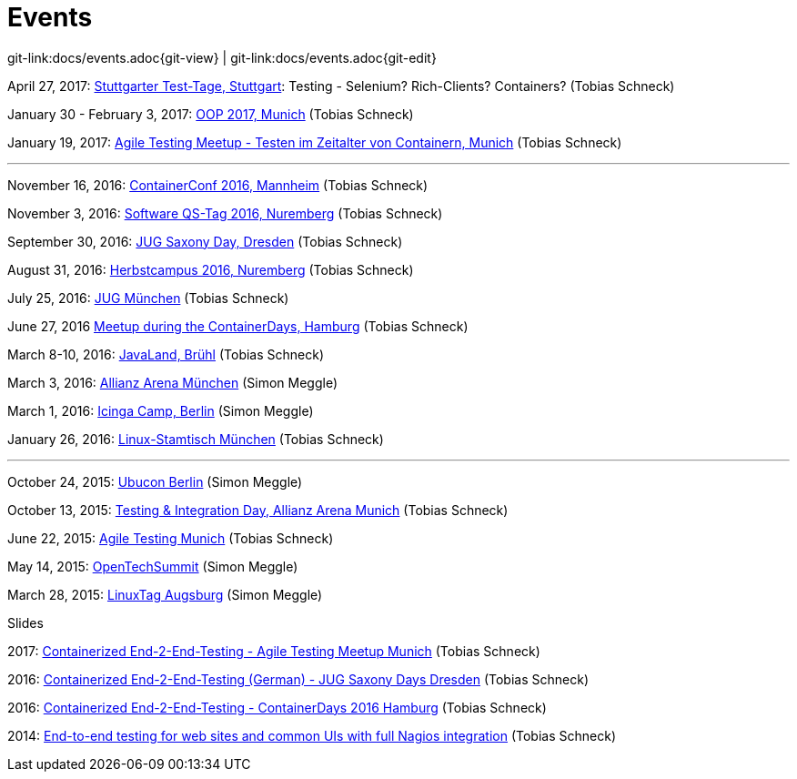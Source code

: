 
= Events

[#git-edit-section]
:page-path: docs/events.adoc
git-link:{page-path}{git-view} | git-link:{page-path}{git-edit}

April 27, 2017: http://www.jugs.de/tt2017/abstracts.html#link07[Stuttgarter Test-Tage, Stuttgart]: Testing - Selenium? Rich-Clients? Containers? (Tobias Schneck)

January 30 - February 3, 2017: http://www.oop-konferenz.de/[OOP 2017, Munich] (Tobias Schneck)

January 19, 2017: https://www.meetup.com/de-DE/Agile-Testing-Munich/events/235148329/[Agile Testing Meetup - Testen im Zeitalter von Containern, Munich] (Tobias Schneck)

'''

November 16, 2016: http://www.containerconf.de/[ContainerConf 2016, Mannheim] (Tobias Schneck)

November 3, 2016: https://www.qs-tag.de[Software QS-Tag 2016, Nuremberg] (Tobias Schneck)

September 30, 2016: http://www.jug-saxony-day.org/[JUG Saxony Day, Dresden] (Tobias Schneck)

August 31, 2016: http://www.herbstcampus.de/programm.php[Herbstcampus 2016, Nuremberg] (Tobias Schneck)

July 25, 2016: http://www.jugm.de/[JUG München] (Tobias Schneck)

June 27, 2016 http://www.meetup.com/de-DE/Docker-Hamburg/events/229808506[Meetup during the ContainerDays, Hamburg] (Tobias Schneck)

March 8-10, 2016: http://www.javaland.eu/de/home/[JavaLand, Brühl] (Tobias Schneck)

March 3, 2016: https://www.consol.de/von-monitoring-bis-managed-service/[Allianz Arena München] (Simon Meggle)

March 1, 2016: https://www.icinga.org/community/events/icinga-camp-berlin/[Icinga Camp, Berlin] (Simon Meggle)

January 26, 2016: https://www.xing.com/communities/groups/linux-stammtisch-muenchen-1057878[Linux-Stamtisch München] (Tobias Schneck)

'''

October 24, 2015: http://ubucon.de/2015/[Ubucon Berlin] (Simon Meggle)

October 13, 2015: https://www.consol.de/testing-integration-day-mit-redhat/[Testing &amp; Integration Day, Allianz Arena Munich] (Tobias Schneck)

June 22, 2015: http://www.meetup.com/de-DE/Agile-Testing-Munich/events/222659146/?eventId=222659146[Agile Testing Munich] (Tobias Schneck)

May 14, 2015: http://2015.opentechsummit.net/[OpenTechSummit] (Simon Meggle)

March 28, 2015: https://www.luga.de/Aktionen/LIT-2015/[LinuxTag Augsburg] (Simon Meggle)

//TODO add links to event like, (link:link[Slides])

.Slides

2017: http://www.slideshare.net/TobiasSchneck/containerized-end2end-testing-agile-testing-meetup-at-sddeutsche-zeitung-munich-19012017[Containerized End-2-End-Testing - Agile Testing Meetup Munich] (Tobias Schneck)

2016: http://www.slideshare.net/TobiasSchneck/containerized-end2end-testing-jug-saxony-day[Containerized End-2-End-Testing (German) - JUG Saxony Days Dresden] (Tobias Schneck)

2016: https://speakerdeck.com/toschneck/containerized-end-2-end-testing-containerdays-2016-in-hamburg[Containerized End-2-End-Testing - ContainerDays 2016 Hamburg] (Tobias Schneck)

2014: https://rawgit.com/toschneck/presentation/sakuli-dev-day-presentation/index.html#/[End-to-end testing
for web sites and common UIs with full Nagios integration] (Tobias Schneck)